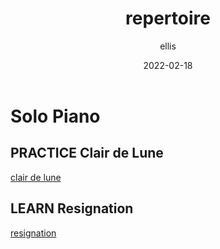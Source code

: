 #+TITLE: repertoire
#+DATE: 2022-02-18
#+AUTHOR: ellis
#+EMAIL: ellis@rwest.io
#+DESCRIPTION: Solo Repertoire
#+TODO: LEARN(l) PRACTICE(p) PLAY(P) MEMORIZE(m) REFRESH(r) | DONE(d)
* Solo Piano
** PRACTICE Clair de Lune
:PROPERTIES:
:COMPOSER: Claude Debussy
:END:
[[yt:CvFH_6DNRCY][clair de lune]]
** LEARN Resignation
:PROPERTIES:
:composer: Brad Mehldau
:END:
[[yt:IeSXWuqHPkM][resignation]]

* COMMENT notes
- include video (or maybe just audio) of piece
- link to PDF
#+begin_comment
Local variables:
mode: org
end:
#+end_comment
